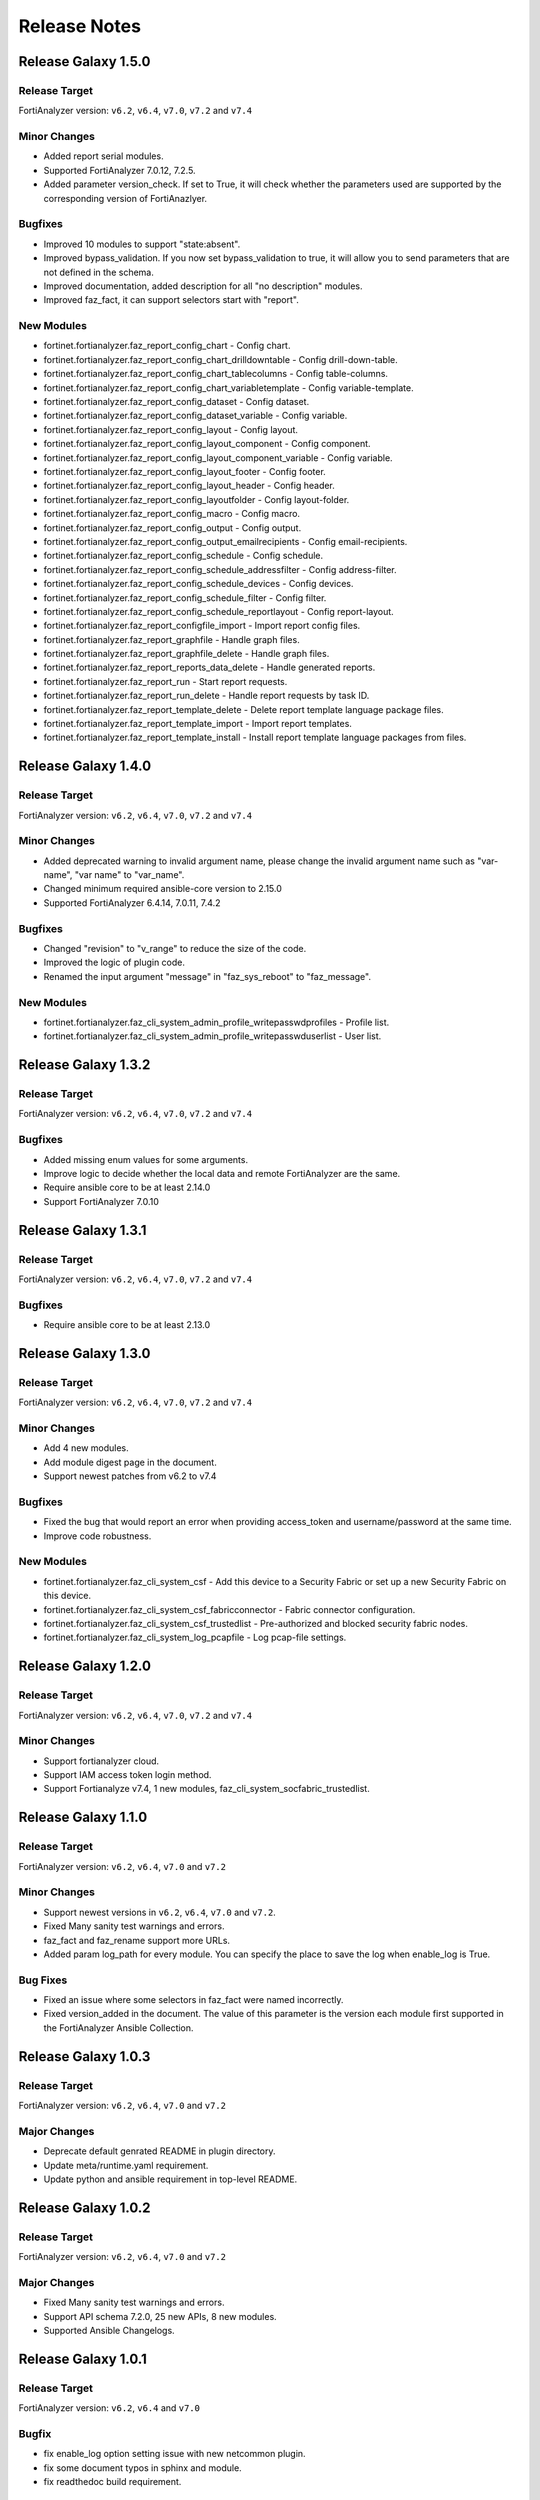 Release Notes
==============================

Release Galaxy 1.5.0
~~~~~~~~~~~~~~~~~~~~~~

Release Target
---------------

FortiAnalyzer version: ``v6.2``, ``v6.4``, ``v7.0``, ``v7.2`` and ``v7.4``

Minor Changes
-------------

- Added report serial modules.
- Supported FortiAnalyzer 7.0.12, 7.2.5.
- Added parameter version_check. If set to True, it will check whether the parameters used are supported by the corresponding version of FortiAnazlyer.

Bugfixes
--------

- Improved 10 modules to support "state:absent".
- Improved bypass_validation. If you now set bypass_validation to true, it will allow you to send parameters that are not defined in the schema.
- Improved documentation, added description for all "no description" modules.
- Improved faz_fact, it can support selectors start with "report".

New Modules
-----------

- fortinet.fortianalyzer.faz_report_config_chart - Config chart.
- fortinet.fortianalyzer.faz_report_config_chart_drilldowntable - Config drill-down-table.
- fortinet.fortianalyzer.faz_report_config_chart_tablecolumns - Config table-columns.
- fortinet.fortianalyzer.faz_report_config_chart_variabletemplate - Config variable-template.
- fortinet.fortianalyzer.faz_report_config_dataset - Config dataset.
- fortinet.fortianalyzer.faz_report_config_dataset_variable - Config variable.
- fortinet.fortianalyzer.faz_report_config_layout - Config layout.
- fortinet.fortianalyzer.faz_report_config_layout_component - Config component.
- fortinet.fortianalyzer.faz_report_config_layout_component_variable - Config variable.
- fortinet.fortianalyzer.faz_report_config_layout_footer - Config footer.
- fortinet.fortianalyzer.faz_report_config_layout_header - Config header.
- fortinet.fortianalyzer.faz_report_config_layoutfolder - Config layout-folder.
- fortinet.fortianalyzer.faz_report_config_macro - Config macro.
- fortinet.fortianalyzer.faz_report_config_output - Config output.
- fortinet.fortianalyzer.faz_report_config_output_emailrecipients - Config email-recipients.
- fortinet.fortianalyzer.faz_report_config_schedule - Config schedule.
- fortinet.fortianalyzer.faz_report_config_schedule_addressfilter - Config address-filter.
- fortinet.fortianalyzer.faz_report_config_schedule_devices - Config devices.
- fortinet.fortianalyzer.faz_report_config_schedule_filter - Config filter.
- fortinet.fortianalyzer.faz_report_config_schedule_reportlayout - Config report-layout.
- fortinet.fortianalyzer.faz_report_configfile_import - Import report config files.
- fortinet.fortianalyzer.faz_report_graphfile - Handle graph files.
- fortinet.fortianalyzer.faz_report_graphfile_delete - Handle graph files.
- fortinet.fortianalyzer.faz_report_reports_data_delete - Handle generated reports.
- fortinet.fortianalyzer.faz_report_run - Start report requests.
- fortinet.fortianalyzer.faz_report_run_delete - Handle report requests by task ID.
- fortinet.fortianalyzer.faz_report_template_delete - Delete report template language package files.
- fortinet.fortianalyzer.faz_report_template_import - Import report templates.
- fortinet.fortianalyzer.faz_report_template_install - Install report template language packages from files.



Release Galaxy 1.4.0
~~~~~~~~~~~~~~~~~~~~~~

Release Target
---------------

FortiAnalyzer version: ``v6.2``, ``v6.4``, ``v7.0``, ``v7.2`` and ``v7.4``

Minor Changes
-------------

- Added deprecated warning to invalid argument name, please change the invalid argument name such as "var-name", "var name" to "var_name".
- Changed minimum required ansible-core version to 2.15.0
- Supported FortiAnalyzer 6.4.14, 7.0.11, 7.4.2

Bugfixes
--------

- Changed "revision" to "v_range" to reduce the size of the code.
- Improved the logic of plugin code.
- Renamed the input argument "message" in "faz_sys_reboot" to "faz_message".

New Modules
-----------

- fortinet.fortianalyzer.faz_cli_system_admin_profile_writepasswdprofiles - Profile list.
- fortinet.fortianalyzer.faz_cli_system_admin_profile_writepasswduserlist - User list.



Release Galaxy 1.3.2
~~~~~~~~~~~~~~~~~~~~~~

Release Target
---------------

FortiAnalyzer version: ``v6.2``, ``v6.4``, ``v7.0``, ``v7.2`` and ``v7.4``

Bugfixes
--------

- Added missing enum values for some arguments.
- Improve logic to decide whether the local data and remote FortiAnalyzer are
  the same.
- Require ansible core to be at least 2.14.0
- Support FortiAnalyzer 7.0.10



Release Galaxy 1.3.1
~~~~~~~~~~~~~~~~~~~~~~

Release Target
---------------

FortiAnalyzer version: ``v6.2``, ``v6.4``, ``v7.0``, ``v7.2`` and ``v7.4``

Bugfixes
--------

- Require ansible core to be at least 2.13.0



Release Galaxy 1.3.0
~~~~~~~~~~~~~~~~~~~~~~

Release Target
---------------

FortiAnalyzer version: ``v6.2``, ``v6.4``, ``v7.0``, ``v7.2`` and ``v7.4``


Minor Changes
-------------

- Add 4 new modules.
- Add module digest page in the document.
- Support newest patches from v6.2 to v7.4

Bugfixes
--------

- Fixed the bug that would report an error when providing access_token and username/password at the same time.
- Improve code robustness.

New Modules
-----------

- fortinet.fortianalyzer.faz_cli_system_csf - Add this device to a Security Fabric or set up a new Security Fabric on this device.
- fortinet.fortianalyzer.faz_cli_system_csf_fabricconnector - Fabric connector configuration.
- fortinet.fortianalyzer.faz_cli_system_csf_trustedlist - Pre-authorized and blocked security fabric nodes.
- fortinet.fortianalyzer.faz_cli_system_log_pcapfile - Log pcap-file settings.



Release Galaxy 1.2.0
~~~~~~~~~~~~~~~~~~~~~~

Release Target
---------------

FortiAnalyzer version: ``v6.2``, ``v6.4``, ``v7.0``, ``v7.2`` and ``v7.4``

Minor Changes
-------------

- Support fortianalyzer cloud.
- Support IAM access token login method.
- Support Fortianalyze v7.4, 1 new modules, faz_cli_system_socfabric_trustedlist.



Release Galaxy 1.1.0
~~~~~~~~~~~~~~~~~~~~~~

Release Target
---------------

FortiAnalyzer version: ``v6.2``, ``v6.4``, ``v7.0`` and ``v7.2``

Minor Changes
-------------

- Support newest versions in ``v6.2``, ``v6.4``, ``v7.0`` and ``v7.2``.
- Fixed Many sanity test warnings and errors.
- faz_fact and faz_rename support more URLs.
- Added param log_path for every module. You can specify the place to save the log when enable_log is True.

Bug Fixes
-------------
- Fixed an issue where some selectors in faz_fact were named incorrectly.
- Fixed version_added in the document. The value of this parameter is the version each module first supported in the FortiAnalyzer Ansible Collection.



Release Galaxy 1.0.3
~~~~~~~~~~~~~~~~~~~~

Release Target
---------------

FortiAnalyzer version: ``v6.2``, ``v6.4``, ``v7.0`` and ``v7.2``

Major Changes
-------------

- Deprecate default genrated README in plugin directory.
- Update meta/runtime.yaml requirement.
- Update python and ansible requirement in top-level README.



Release Galaxy 1.0.2
~~~~~~~~~~~~~~~~~~~~~

Release Target
---------------

FortiAnalyzer version: ``v6.2``, ``v6.4``, ``v7.0`` and ``v7.2``

Major Changes
--------------

- Fixed Many sanity test warnings and errors.
- Support API schema 7.2.0, 25 new APIs, 8 new modules.
- Supported Ansible Changelogs.



Release Galaxy 1.0.1
~~~~~~~~~~~~~~~~~~~~~

Release Target
---------------

FortiAnalyzer version: ``v6.2``, ``v6.4`` and ``v7.0``

Bugfix
------------

- fix enable_log option setting issue with new netcommon plugin.
- fix some document typos in sphinx and module.
- fix readthedoc build requirement.


Release Galaxy 1.0.0
~~~~~~~~~~~~~~~~~~~~~~

Release Target
---------------

FortiAnalyzer version: ``v6.2``, ``v6.4`` and ``v7.0``

Module Category
----------------

+-------------------------------+--------------------------+---------------------------------+
| Module Category               | Supported JPRC methods   | Location                        |
+===============================+==========================+=================================+
| Object Oriented Modules       | add/update(set)/delete   | `ref <modules.html>`__          |
+-------------------------------+--------------------------+---------------------------------+
| Facts Gathering Modules       | get                      | `ref <fact.html>`__             |
+-------------------------------+--------------------------+---------------------------------+
| Daemon Modules                | exec                     | `ref <daemon_modules.html>`__   |
+-------------------------------+--------------------------+---------------------------------+
| Generic Modules               | (all methods)            | `ref <generic.html>`__          |
+-------------------------------+--------------------------+---------------------------------+

Features
------------

-  Full FortiAnalyzer JRPC URLs coverage (more than 170 modules).
-  Flexible error handling mechanism.
